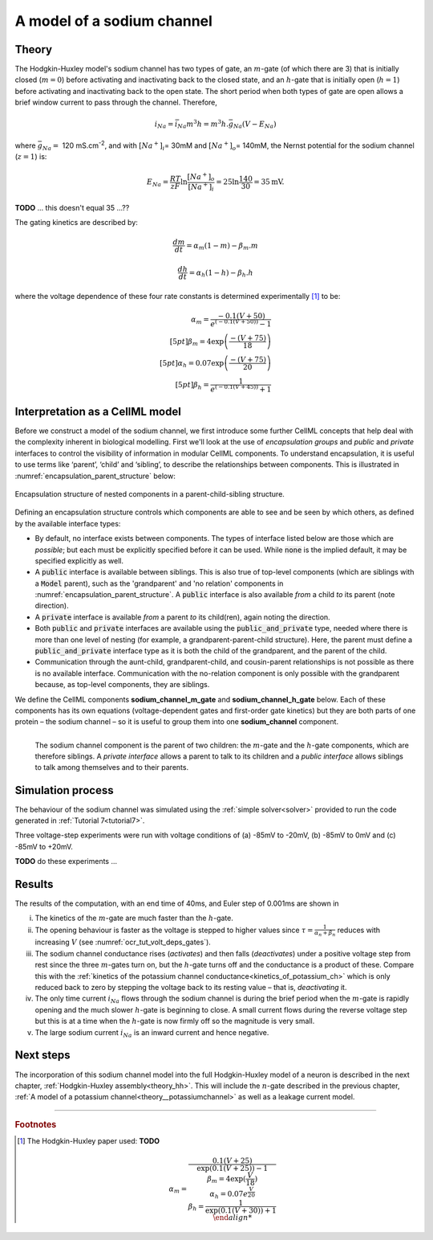 .. _theory_sodiumchannel:

===========================
A model of a sodium channel
===========================

Theory
------
The Hodgkin-Huxley model's sodium channel has two types of gate,
an :math:`m`-gate (of which
there are 3) that is initially closed (:math:`m = 0`) before activating
and inactivating back to the closed state, and an :math:`h`-gate that is
initially open (:math:`h = 1`) before activating and inactivating back
to the open state. The short period when both types of gate are open
allows a brief window current to pass through the channel. Therefore,

.. math::

   i_{Na} = \bar{i}_{Na}m^{3}h = m^{3}{h.}\bar{g}_{Na}\left( V - E_{Na} \right)

where :math:`\bar{g}_{Na} = \ `\ 120
mS.cm\ :sup:`-2`, and with
:math:`\left\lbrack Na^{+} \right\rbrack_{i}`\ = 30mM and
:math:`\left\lbrack Na^{+} \right\rbrack_{o}`\ = 140mM, the
Nernst potential for the sodium channel (:math:`z=1`) is:

.. math::

   E_{Na} = \frac{RT}{zF}\ln\frac{\left\lbrack Na^{+} \right\rbrack_{o}}{\left\lbrack Na^{+} \right\rbrack_{i}} = 25 \ln\frac{140}{30} = 35\text{mV}.

**TODO** ... this doesn't equal 35 ...??

The gating kinetics are described by:

.. math::

   \frac{dm}{dt} = \alpha_{m}\left( 1 - m \right) - \beta_{m}.m

   \frac{dh}{dt} = \alpha_{h}\left( 1 - h \right) - \beta_{h}.h

where the voltage dependence of these four rate constants is determined
experimentally [#]_ to be:

.. math::

   \alpha_{m} = \frac{- 0.1\left( V + 50 \right)} {e^ {\left( - 0.1 \left( V + 50 \right) \right)} - 1} \\[5pt]
   \beta_{m} = 4 \exp \left( {\frac{- \left( V + 75 \right)}{18}} \right) \\[5pt]
   \alpha_{h} = 0.07\exp\left( {\frac{- \left( V + 75 \right)}{20}}\right) \\[5pt]
   \beta_{h} = \frac{1} {e^{\left({ {- 0.1 \left( V + 45 \right)}}\right)} + 1}

Interpretation as a CellML model
--------------------------------
Before we construct a model of the sodium channel, we first
introduce some further CellML concepts that help deal with the
complexity inherent in biological modelling.  First we'll look at the use of
*encapsulation groups* and *public* and *private* interfaces to control the
visibility of information in modular CellML components.  To understand
encapsulation, it is useful to use terms like ‘parent’, ‘child’ and ‘sibling’,
to describe the relationships between components.  This is illustrated in
:numref:`encapsulation_parent_structure` below:

.. _encapsulation_parent_structure:
.. figure:: images/encapsulation_parent_structure.png
    :name: en_par_str
    :alt: Encapsulation structure of nested components in a parent-child-sibling structure
    :align: center

    Encapsulation structure of nested components in a parent-child-sibling structure.

Defining an encapsulation structure controls which
components are able to see and be seen by which others, as defined by the
available interface types:

- By default, no interface exists between components.  The types of interface
  listed below are those which are *possible*; but each must be explicitly
  specified before it can be used. While :code:`none` is the
  implied default, it may be specified explicitly as well.
- A :code:`public` interface is available between siblings. This is also true
  of top-level components (which are siblings with a :code:`Model` parent),
  such as the 'grandparent' and 'no relation' components
  in :numref:`encapsulation_parent_structure`.  A :code:`public` interface
  is also available *from* a child *to* its parent (note direction).
- A :code:`private` interface is available *from* a parent *to* its child(ren),
  again noting the direction.
- Both :code:`public` and :code:`private` interfaces are available using the
  :code:`public_and_private` type, needed where there is more than one level of
  nesting  (for example, a grandparent-parent-child structure).  Here, the
  parent must define a :code:`public_and_private` interface type as it is both
  the child of the grandparent, and the parent of the child.
- Communication through the aunt-child, grandparent-child, and cousin-parent
  relationships is not possible as there is no available interface.
  Communication with the no-relation component is only possible with the
  grandparent because, as top-level components, they are siblings.

We define the CellML components **sodium_channel_m_gate** and
**sodium_channel_h_gate** below. Each of these components has its own
equations (voltage-dependent gates and first-order gate kinetics) but
they are both parts of one protein – the sodium channel – so it is
useful to group them into one **sodium_channel** component.

.. _sodium_channel_encap_structure:
.. figure:: images/sodium_channel_encap_structure.png
    :name: na_enc_str
    :align: left

    The sodium channel component is the parent of two children:
    the :math:`m`-gate and the :math:`h`-gate components, which are
    therefore siblings. A *private
    interface* allows a parent to talk to its children and a *public
    interface* allows siblings to talk among themselves and to their parents.

Simulation process
------------------
The behaviour of the sodium channel was simulated using the
:ref:`simple solver<solver>` provided to run the code generated
in :ref:`Tutorial 7<tutorial7>`.

Three voltage-step experiments were run with voltage conditions of
(a) -85mV to -20mV, (b) -85mV to 0mV and (c) -85mV to +20mV.

**TODO** do these experiments ...


Results
-------
The results of the computation, with an end time of 40ms, and Euler step of
0.001ms are shown in








i.   The kinetics of the :math:`m`-gate are much faster than the
     :math:`h`-gate.

ii.  The opening behaviour is faster as the voltage is stepped to higher
     values since :math:`\tau = \frac{1}{\alpha_{n} + \beta_{n}}`
     reduces with increasing :math:`V` (see :numref:`ocr_tut_volt_deps_gates`).

iii. The sodium channel conductance rises (*activates*) and then falls
     (*deactivates*) under a positive voltage step from rest since the
     three :math:`m`-gates turn on, but the :math:`h`-gate turns off and the
     conductance is a product of these. Compare this with the
     :ref:`kinetics of the potassium channel
     conductance<kinetics_of_potassium_ch>` which is only reduced back to zero
     by stepping the voltage back to its resting value – that is,
     *deactivating* it.

iv.  The only time current :math:`i_{Na}` flows through the
     sodium channel is during the brief period when the :math:`m`-gate is
     rapidly opening and the much slower :math:`h`-gate is beginning to close.
     A small current flows during the reverse voltage step but this is at
     a time when the :math:`h`-gate is now firmly off so the magnitude is very
     small.

v.   The large sodium current :math:`i_{Na}` is an inward current
     and hence negative.





Next steps
----------
The incorporation of this sodium channel model into the full Hodgkin-Huxley
model of a neuron is described in the next chapter,
:ref:`Hodgkin-Huxley assembly<theory_hh>`.  This will include the
:math:`n`-gate described in the previous chapter, :ref:`A model of a potassium
channel<theory__potassiumchannel>` as well as a leakage current model.


---------------------------

.. rubric:: Footnotes

.. [#] The Hodgkin-Huxley paper used: **TODO**

    .. math::

       \alpha_m = \frac{0.1(V+25)}{\exp\left({0.1(V+25)\right)-1} \\
       \beta_m = 4\exp\left({\frac{V}{18}\right) \\
       \alpha_h = 0.07e^{\frac{V}{20}} \\
       \beta_h = \frac{1}{\exp\left(0.1(V+30)\right)+1} \\
